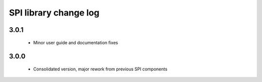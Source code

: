 SPI library change log
======================

3.0.1
-----
  * Minor user guide and documentation fixes

3.0.0
-----
  * Consolidated version, major rework from previous SPI components
